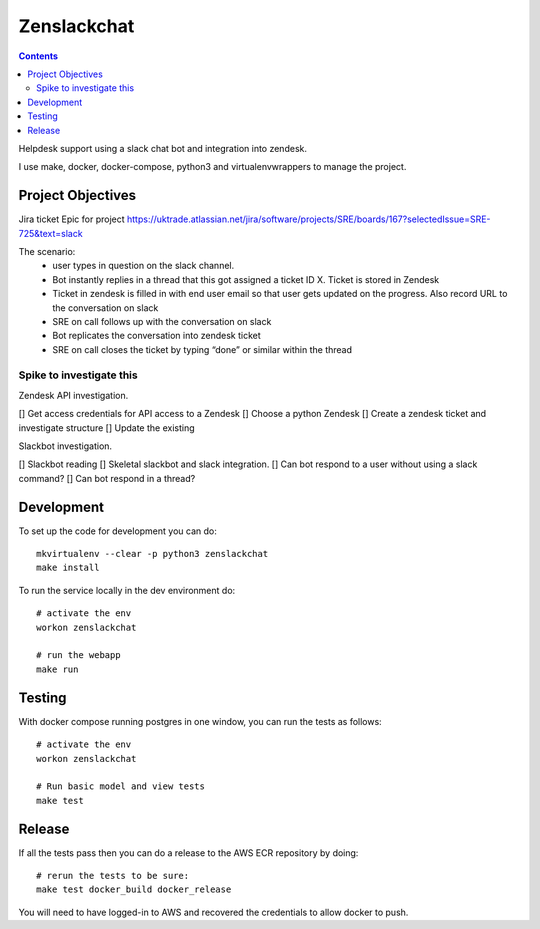 Zenslackchat 
============

.. contents::

Helpdesk support using a slack chat bot and integration into zendesk.

I use make, docker, docker-compose, python3 and virtualenvwrappers to manage 
the project.


Project Objectives
------------------

Jira ticket Epic for project https://uktrade.atlassian.net/jira/software/projects/SRE/boards/167?selectedIssue=SRE-725&text=slack

The scenario:
 - user types in question on the slack channel.
 - Bot instantly replies in a thread that this got assigned a ticket ID X. Ticket is stored in Zendesk
 - Ticket in zendesk is filled in with end user email so that user gets updated on the progress. Also record URL to the conversation on slack
 - SRE on call follows up with the conversation on slack
 - Bot replicates the conversation into zendesk ticket
 - SRE on call closes the ticket by typing “done” or similar within the thread


Spike to investigate this
~~~~~~~~~~~~~~~~~~~~~~~~~

Zendesk API investigation.

[] Get access credentials for API access to a Zendesk
[] Choose a python Zendesk
[] Create a zendesk ticket and investigate structure
[] Update the existing 

Slackbot investigation.

[] Slackbot reading
[] Skeletal slackbot and slack integration.
[] Can bot respond to a user without using a slack command?
[] Can bot respond in a thread?


Development
-----------

To set up the code for development you can do::

    mkvirtualenv --clear -p python3 zenslackchat
    make install

To run the service locally in the dev environment do::

    # activate the env
    workon zenslackchat

    # run the webapp
    make run

Testing
-------

With docker compose running postgres in one window, you can run the tests as
follows::

    # activate the env
    workon zenslackchat

    # Run basic model and view tests
    make test

Release
-------

If all the tests pass then you can do a release to the AWS ECR repository by
doing::

    # rerun the tests to be sure:
    make test docker_build docker_release

You will need to have logged-in to AWS and recovered the credentials to allow
docker to push.

